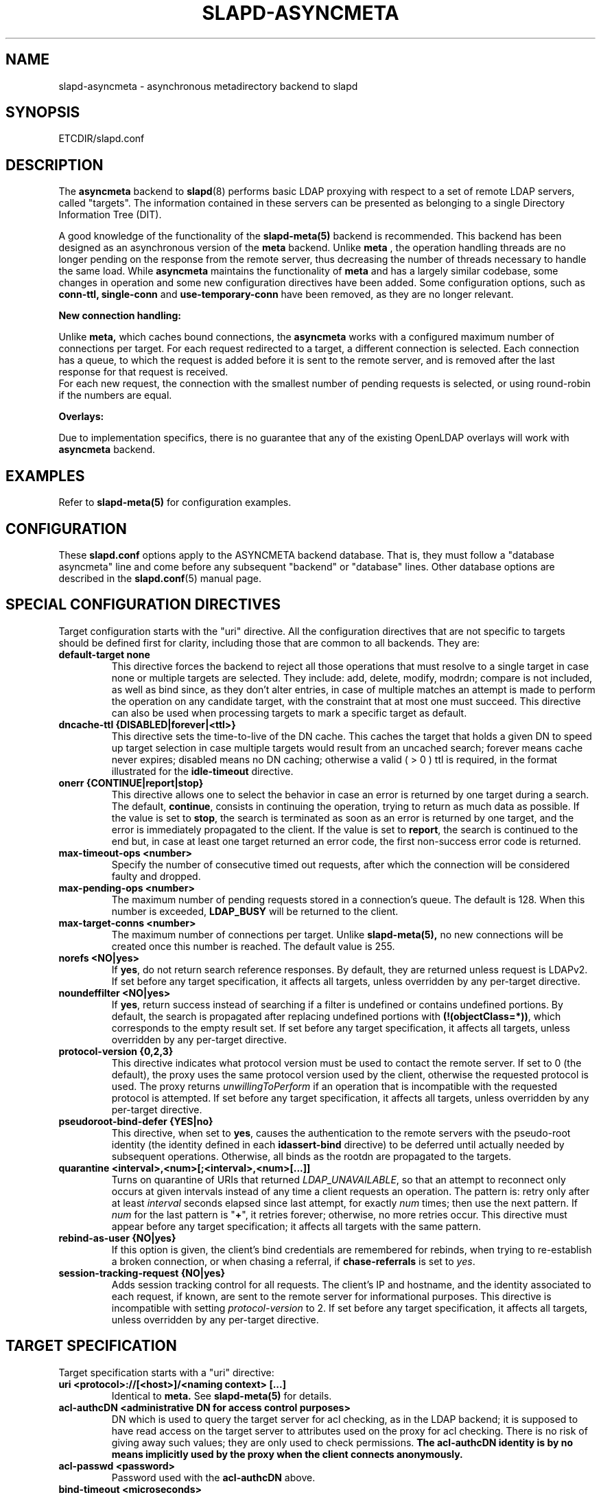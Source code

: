 .TH SLAPD-ASYNCMETA 5 "RELEASEDATE" "OpenLDAP LDVERSION"
.\" Copyright 2016-2018 The OpenLDAP Foundation.
.\" Portions Copyright 2016 Symas Corporation.
.\" Copying restrictions apply.  See the COPYRIGHT file.
.\" $OpenLDAP$
.\"

.SH NAME
slapd\-asyncmeta \- asynchronous metadirectory backend to slapd
.SH SYNOPSIS
ETCDIR/slapd.conf
.SH DESCRIPTION
The
.B asyncmeta
backend to
.BR slapd (8)
performs basic LDAP proxying with respect to a set of remote LDAP
servers, called "targets".
The information contained in these servers can be presented as
belonging to a single Directory Information Tree (DIT).

.LP
A good knowledge of the functionality of the
.BR slapd\-meta(5)
backend  is recommended.   This  backend has been designed as
an asynchronous version of the
.B meta
backend. Unlike
.B meta
, the operation handling threads are no longer pending
on the response from the remote server, thus decreasing the
number of threads necessary to handle the same load. While
.B asyncmeta
maintains the functionality of
.B meta
and has a largely similar codebase,
some changes in operation and some new configuration directives have been
added. Some configuration options, such as
.B conn-ttl,
.B single-conn
and
.B use-temporary-conn
have been removed, as they are no longer relevant.
.LP
.B New connection handling:
.LP

Unlike
.B meta,
which caches bound connections, the
.B asyncmeta
works with a configured maximum number of connections per target.
For each request redirected to a target, a different connection is selected.
Each connection has a queue, to which the request is added before it is sent to the
remote server, and is removed after the last response for that request is received.
 For each new request, the connection with the smallest number of pending requests
is selected, or using round\-robin if the numbers are equal.
.LP
.B Overlays:
.LP
Due to implementation specifics, there is no guarantee that any of the existing OpenLDAP overlays will work with
.B asyncmeta
backend.

.SH EXAMPLES
Refer to
.B slapd\-meta(5)
for configuration examples.

.SH CONFIGURATION
These
.B slapd.conf
options apply to the ASYNCMETA backend database.
That is, they must follow a "database asyncmeta" line and come before any
subsequent "backend" or "database" lines.
Other database options are described in the
.BR slapd.conf (5)
manual page.

.SH SPECIAL CONFIGURATION DIRECTIVES
Target configuration starts with the "uri" directive.
All the configuration directives that are not specific to targets
should be defined first for clarity, including those that are common
to all backends.
They are:

.TP
.B default\-target none
This directive forces the backend to reject all those operations
that must resolve to a single target in case none or multiple
targets are selected.
They include: add, delete, modify, modrdn; compare is not included, as
well as bind since, as they don't alter entries, in case of multiple
matches an attempt is made to perform the operation on any candidate
target, with the constraint that at most one must succeed.
This directive can also be used when processing targets to mark a
specific target as default.

.TP
.B dncache\-ttl {DISABLED|forever|<ttl>}
This directive sets the time-to-live of the DN cache.
This caches the target that holds a given DN to speed up target
selection in case multiple targets would result from an uncached
search; forever means cache never expires; disabled means no DN
caching; otherwise a valid ( > 0 ) ttl is required, in the format
illustrated for the
.B idle\-timeout
directive.

.TP
.B onerr {CONTINUE|report|stop}
This directive allows one to select the behavior in case an error is returned
by one target during a search.
The default, \fBcontinue\fP, consists in continuing the operation,
trying to return as much data as possible.
If the value is set to \fBstop\fP, the search is terminated as soon
as an error is returned by one target, and the error is immediately
propagated to the client.
If the value is set to \fBreport\fP, the search is continued to the end
but, in case at least one target returned an error code, the first
non-success error code is returned.

.TP
.B max\-timeout\-ops <number>
Specify the number of consecutive timed out requests,
after which the connection will be considered faulty and dropped.

.TP
.B max-pending-ops <number>
The maximum number of pending requests stored in a connection's queue.
The default is 128. When this number is exceeded,
.B LDAP_BUSY
will be returned to the client.

.TP
.B max-target-conns <number>
The maximum number of connections per target. Unlike
.B slapd\-meta(5),
no new connections will be created
once this number is reached. The default value is 255.

.TP
.B norefs <NO|yes>
If
.BR yes ,
do not return search reference responses.
By default, they are returned unless request is LDAPv2.
If set before any target specification, it affects all targets, unless
overridden by any per-target directive.

.TP
.B noundeffilter <NO|yes>
If
.BR yes ,
return success instead of searching if a filter is undefined or contains
undefined portions.
By default, the search is propagated after replacing undefined portions
with
.BR (!(objectClass=*)) ,
which corresponds to the empty result set.
If set before any target specification, it affects all targets, unless
overridden by any per-target directive.

.TP
.B protocol\-version {0,2,3}
This directive indicates what protocol version must be used to contact
the remote server.
If set to 0 (the default), the proxy uses the same protocol version
used by the client, otherwise the requested protocol is used.
The proxy returns \fIunwillingToPerform\fP if an operation that is
incompatible with the requested protocol is attempted.
If set before any target specification, it affects all targets, unless
overridden by any per-target directive.

.TP
.B pseudoroot\-bind\-defer {YES|no}
This directive, when set to
.BR yes ,
causes the authentication to the remote servers with the pseudo-root
identity (the identity defined in each
.B idassert-bind
directive) to be deferred until actually needed by subsequent operations.
Otherwise, all binds as the rootdn are propagated to the targets.

.TP
.B quarantine <interval>,<num>[;<interval>,<num>[...]]
Turns on quarantine of URIs that returned
.IR LDAP_UNAVAILABLE ,
so that an attempt to reconnect only occurs at given intervals instead
of any time a client requests an operation.
The pattern is: retry only after at least
.I interval
seconds elapsed since last attempt, for exactly
.I num
times; then use the next pattern.
If
.I num
for the last pattern is "\fB+\fP", it retries forever; otherwise,
no more retries occur.
This directive must appear before any target specification;
it affects all targets with the same pattern.

.TP
.B rebind\-as\-user {NO|yes}
If this option is given, the client's bind credentials are remembered
for rebinds, when trying to re-establish a broken connection,
or when chasing a referral, if
.B chase\-referrals
is set to
.IR yes .

.TP
.B session\-tracking\-request {NO|yes}
Adds session tracking control for all requests.
The client's IP and hostname, and the identity associated to each request,
if known, are sent to the remote server for informational purposes.
This directive is incompatible with setting \fIprotocol\-version\fP to 2.
If set before any target specification, it affects all targets, unless
overridden by any per-target directive.

.SH TARGET SPECIFICATION
Target specification starts with a "uri" directive:

.TP
.B uri <protocol>://[<host>]/<naming context> [...]
Identical to
.B meta.
See
.B slapd\-meta(5)
for details.

.TP
.B acl\-authcDN "<administrative DN for access control purposes>"
DN which is used to query the target server for acl checking,
as in the LDAP backend; it is supposed to have read access
on the target server to attributes used on the proxy for acl checking.
There is no risk of giving away such values; they are only used to
check permissions.
.B The acl\-authcDN identity is by no means implicitly used by the proxy
.B when the client connects anonymously.

.TP
.B acl\-passwd <password>
Password used with the
.B
acl\-authcDN
above.

.TP
.B bind\-timeout <microseconds>
This directive defines the timeout, in microseconds, used when polling
for response after an asynchronous bind connection. See
.B slapd\-meta(5)
for details.

.TP
.B chase\-referrals {YES|no}
enable/disable automatic referral chasing, which is delegated to the
underlying libldap, with rebinding eventually performed if the
\fBrebind\-as\-user\fP directive is used.  The default is to chase referrals.
If set before any target specification, it affects all targets, unless
overridden by any per-target directive.

.TP
.B client\-pr {accept-unsolicited|DISABLE|<size>}
This feature allows one to use RFC 2696 Paged Results control when performing
search operations with a specific target,
irrespective of the client's request. See
.B slapd\-meta(5)
for details.

.TP
.B default\-target [<target>]
The "default\-target" directive can also be used during target specification.
With no arguments it marks the current target as the default.
The optional number marks target <target> as the default one, starting
from 1.
Target <target> must be defined.

.TP
.B filter <pattern>
This directive allows specifying a
.BR regex (5)
pattern to indicate what search filter terms are actually served by a target.

In a search request, if the search filter matches the \fIpattern\fP
the target is considered while fulfilling the request; otherwise
the target is ignored. There may be multiple occurrences of
the
.B filter
directive for each target.

.TP
.B idassert\-authzFrom <authz-regexp>
if defined, selects what
.I local
identities are authorized to exploit the identity assertion feature.
The string
.B <authz-regexp>
follows the rules defined for the
.I authzFrom
attribute.
See
.BR slapd.conf (5),
section related to
.BR authz\-policy ,
for details on the syntax of this field.

.HP
.hy 0
.B idassert\-bind
.B bindmethod=none|simple|sasl [binddn=<simple DN>] [credentials=<simple password>]
.B [saslmech=<SASL mech>] [secprops=<properties>] [realm=<realm>]
.B [authcId=<authentication ID>] [authzId=<authorization ID>]
.B [authz={native|proxyauthz}] [mode=<mode>] [flags=<flags>]
.B [starttls=no|yes|critical]
.B [tls_cert=<file>]
.B [tls_key=<file>]
.B [tls_cacert=<file>]
.B [tls_cacertdir=<path>]
.B [tls_reqcert=never|allow|try|demand]
.B [tls_cipher_suite=<ciphers>]
.B [tls_protocol_min=<major>[.<minor>]]
.B [tls_crlcheck=none|peer|all]
Allows one to define the parameters of the authentication method that is
internally used by the proxy to authorize connections that are
authenticated by other databases. See
.B slapd\-meta(5)
for details.

.TP
.B idle\-timeout <time>
This directive causes a a persistent connection  to  be  dropped after
it  has been idle for the specified time. The connection will be re-created
the next time it is selected for use. A connection is considered idle if no
attempts have been made by the backend to use it to send a request to
the backend server. If there are still pending requests in
its queue, the connection will be dropped after the last
request one has either received a result or has timed out.

[<d>d][<h>h][<m>m][<s>[s]]

where <d>, <h>, <m> and <s> are respectively treated as days, hours,
minutes and seconds.
If set before any target specification, it affects all targets, unless
overridden by any per-target directive.

.TP
.B keepalive  <idle>:<probes>:<interval>
The
.B keepalive
parameter sets the values of \fIidle\fP, \fIprobes\fP, and \fIinterval\fP
used to check whether a socket is alive;
.I idle
is the number of seconds a connection needs to remain idle before TCP
starts sending keepalive probes;
.I probes
is the maximum number of keepalive probes TCP should send before dropping
the connection;
.I interval
is interval in seconds between individual keepalive probes.
Only some systems support the customization of these values;
the
.B keepalive
parameter is ignored otherwise, and system-wide settings are used.

.TP
.B map "{attribute|objectclass} [<local name>|*] {<foreign name>|*}"
This maps object classes and attributes as in the LDAP backend.
See
.BR slapd\-ldap (5).

.TP
.B network\-timeout <time>
Sets the network timeout value after which
.BR poll (2)/ select (2)
following a
.BR connect (2)
returns in case of no activity.
The value is in seconds, and it can be specified as for
.BR idle\-timeout .
If set before any target specification, it affects all targets, unless
overridden by any per-target directive.

.TP
.B nretries {forever|never|<nretries>}
This directive defines how many times a bind should be retried
in case of temporary failure in contacting a target.  If defined
before any target specification, it applies to all targets (by default,
.BR 3
times);
the global value can be overridden by redefinitions inside each target
specification.

.TP
.B rewrite* ...
The rewrite options are identical to the
.B meta
backend. See the
.B REWRITING
section of
.B slapd\-meta(5).

.TP
.B subtree\-{exclude|include} "<rule>"
This directive allows one to indicate what subtrees are actually served
by a target. See
.B slapd\-meta(5)
for details.

.TP
.B suffixmassage "<virtual naming context>" "<real naming context>"
All the directives starting with "rewrite" refer to the rewrite engine
that has been added to slapd. See
.B slapd\-meta(5)
for details.

.TP
.B t\-f\-support {NO|yes|discover}
enable if the remote server supports absolute filters
(see \fIRFC 4526\fP for details).
If set to
.BR discover ,
support is detected by reading the remote server's root DSE.
If set before any target specification, it affects all targets, unless
overridden by any per-target directive.

.TP
.B timeout [<op>=]<val> [...]
This directive allows one to set per-operation timeouts.
Operations can be

\fB<op> ::= bind, add, delete, modrdn, modify, compare, search\fP

See
.B slapd\-meta(5)
for details.

.TP
.B tls {[try\-]start|[try\-]propagate}
execute the StartTLS extended operation when the connection is initialized;
only works if the URI directive protocol scheme is not \fBldaps://\fP.
\fBpropagate\fP issues the StartTLS operation only if the original
connection did.
The \fBtry\-\fP prefix instructs the proxy to continue operations
if the StartTLS operation failed; its use is highly deprecated.
If set before any target specification, it affects all targets, unless
overridden by any per-target directive.

.SH SCENARIOS
See
.B slapd\-meta(5)
for configuration scenarios.

.SH ACLs
ACL behavior is identical to meta. See
.B slapd\-meta(5).

.SH ACCESS CONTROL
The
.B asyncmeta
backend does not honor all ACL semantics as described in
.BR slapd.access (5).
In general, access checking is delegated to the remote server(s).
Only
.B read (=r)
access to the
.B entry
pseudo-attribute and to the other attribute values of the entries
returned by the
.B search
operation is honored, which is performed by the frontend.

.SH FILES
.TP
ETCDIR/slapd.conf
default slapd configuration file
.SH SEE ALSO
.BR slapd.conf (5),
.BR slapd\-meta (5),
.BR slapd\-ldap (5),
.BR slapo\-pcache (5),
.BR slapd (8),
.BR regex (7),
.BR re_format (7).
.SH AUTHOR
Nadezhda Ivanova, based on back-meta by Pierangelo Masarati.
